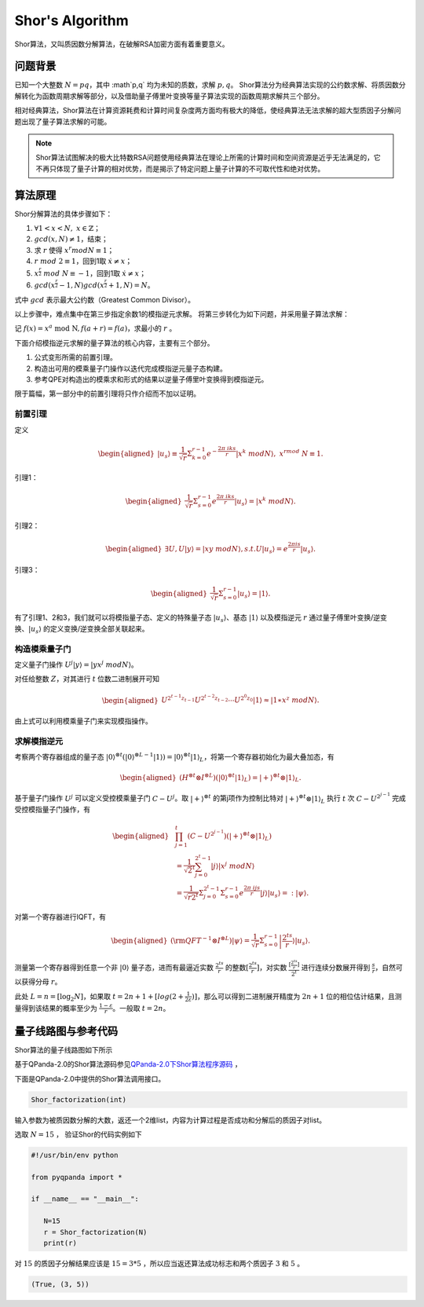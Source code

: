 Shor's Algorithm
####

Shor算法，又叫质因数分解算法，在破解RSA加密方面有着重要意义。

问题背景
****

已知一个大整数 :math:`N=pq`，其中 :math`p,q` 均为未知的质数，求解 :math:`p,q`。
Shor算法分为经典算法实现的公约数求解、将质因数分解转化为函数周期求解等部分，以及借助量子傅里叶变换等量子算法实现的函数周期求解共三个部分。

相对经典算法，Shor算法在计算资源耗费和计算时间复杂度两方面均有极大的降低，使经典算法无法求解的超大型质因子分解问题出现了量子算法求解的可能。

.. note:: Shor算法试图解决的极大比特数RSA问题使用经典算法在理论上所需的计算时间和空间资源是近乎无法满足的，它不再只体现了量子计算的相对优势，\
   而是揭示了特定问题上量子计算的不可取代性和绝对优势。

算法原理
****

Shor分解算法的具体步骤如下：

#. :math:`\forall 1<x<N,\ x\in\mathbb{Z}`；
#.	:math:`gcd(x,N)\neq 1`，结束；
#. 求 :math:`r` 使得 :math:`x^r mod N≡1`；
#.	:math:`r\ mod\ 2\equiv1`，回到1取 :math:`\dot{x}≠x`；
#.	:math:`x^\frac{r}{2}\ mod\ N\equiv-1`，回到1取 :math:`\dot{x}≠x`；
#.	:math:`gcd(x^\frac{r}{2}-1,N)gcd(x^\frac{r}{2}+1,N)=N`。

式中 :math:`gcd` 表示最大公约数（Greatest Common Divisor）。

以上步骤中，难点集中在第三步指定余数1的模指逆元求解。
将第三步转化为如下问题，并采用量子算法求解：

记 :math:`f\left(x\right)=x^a\mathrm{\ mod\ N},f\left(a+r\right)=f\left(a\right)`，求最小的 :math:`r` 。

下面介绍模指逆元求解的量子算法的核心内容，主要有三个部分。

#. 公式变形所需的前置引理。
#. 构造出可用的模乘量子门操作以迭代完成模指逆元量子态构建。
#. 参考QPE对构造出的模乘求和形式的结果以逆量子傅里叶变换得到模指逆元。

限于篇幅，第一部分中的前置引理将只作介绍而不加以证明。

前置引理
++++

定义

.. math::
   \begin{aligned}
   \left|u_s\right\rangle\equiv\frac{1}{\sqrt{r}}\Sigma_{k=0}^{r-1}e^{-\frac{2\pi\ iks}{r}}\left|x^k\ mod N\right\rangle,\ x^rmod\ N\equiv1.
   \end{aligned}
引理1：

.. math::
   \begin{aligned}
   \frac{1}{\sqrt{r}}\Sigma_{s=0}^{r-1}e^\frac{2\pi\ iks}{r}\left|u_s\right\rangle=\left|x^k\ modN\right\rangle.
   \end{aligned}
引理2：

.. math::
   \begin{aligned}
   \exists U,U\left|y\right\rangle=\left|xy\ modN\right\rangle,s.t.U\left|u_s\right\rangle=e^\frac{2\pi is}{r}\left|u_s\right\rangle.
   \end{aligned}
引理3：

.. math::
   \begin{aligned}
   \frac{1}{\sqrt{r}}\Sigma_{s=0}^{r-1}\left|u_s\right\rangle=\left|1\right\rangle.
   \end{aligned}

有了引理1、2和3，我们就可以将模指量子态、定义的特殊量子态 :math:`\left|u_s\right\rangle`、基态 :math:`\left|1\right\rangle` 
以及模指逆元 :math:`r` 通过量子傅里叶变换/逆变换、:math:`\left|u_s\right\rangle` 的定义变换/逆变换全部关联起来。

构造模乘量子门
++++

定义量子门操作 :math:`U^j\left|y\right\rangle=\left|yx^j\ modN\right\rangle`。

对任给整数 :math:`Z`，对其进行 :math:`t` 位数二进制展开可知

.. math::
   \begin{aligned}
   U^{2^{t-1}z_{t-1}}U^{2^{t-2}z_{t-2}}\cdots U^{2^0z_0}\left|1\right\rangle\approx\left|1\ast x^z\ modN\right\rangle.
   \end{aligned}
由上式可以利用模乘量子门来实现模指操作。

求解模指逆元
++++

考察两个寄存器组成的量子态 :math:`\left|0\right\rangle^{\otimes t}(\left|0\right\rangle^{\otimes L-1}
\left|1\right\rangle){=\left|0\right\rangle^{\otimes t}\left|1\right\rangle}_L`，将第一个寄存器初始化为最大叠加态，有

.. math::
   \begin{aligned}
   (H^{\otimes t}{\otimes I^{\otimes L})(\left|0\right\rangle}^{\otimes t}\left|1\right\rangle_L)
   =\left|+\right\rangle^{\otimes t}\otimes\left|1\right\rangle_L.
   \end{aligned}
基于量子门操作 :math:`U^j` 可以定义受控模乘量子门 :math:`C-U^j`。取 :math:`\left|+\right\rangle^{\otimes t}` 的第j项\
作为控制比特对 :math:`\left|+\right\rangle^{\otimes t}\otimes\left|1\right\rangle_L` 执行 :math:`t` 次 :math:`C-U^{2^{j-1}}`
完成受控模指量子门操作，有

.. math::
   \begin{aligned}
   &\prod_{j=1}^{t}\left(C-U^{2^{j-1}}\right)\left(\left|+\right\rangle^{\otimes t}\otimes\left|1\right\rangle_L\right)\\
   & =\frac{1}{{\sqrt2}^t}\sum_{j=0}^{2^t-1}\left|j\right\rangle\left|x^j\ modN\right\rangle \\
   & =\frac{1}{\sqrt{r2^t}}{\Sigma_{j=0}^{2^t-1}\Sigma}_{s=0}^{r-1}e^\frac{2\pi\ ijs}{r}
   \left|j\right\rangle\left|u_s\right\rangle=:\left|\psi\right\rangle.
   \end{aligned}

对第一个寄存器进行IQFT，有

.. math::
   \begin{aligned}
   ({\rm QFT}^{-1}\otimes I^{\otimes L})\left|\psi\right\rangle=\frac{1}{\sqrt r}\Sigma_{s=0}^{r-1}
   \left|\frac{2^ts}{r}\right\rangle\left|u_s\right\rangle.
   \end{aligned}
测量第一个寄存器得到任意一个非 :math:`\left|0\right\rangle` 量子态，进而有最逼近实数 :math:`\frac{2^ts}{r}` 的整数\
:math:`[\frac{2^ts}{r}]`，对实数 :math:`\frac{[\frac{2^ts}{r}]}{2^t}` 进行连续分数展开得到 :math:`\frac{s}{r}`，\
自然可以获得分母 :math:`r`。

此处 :math:`L=n={[\log}_2N]`，如果取 :math:`t=2n+1+[log(2+\frac{1}{2\varepsilon})]`，那么可以得到二进制展开精度为
:math:`2n+1` 位的相位估计结果，且测量得到该结果的概率至少为 :math:`\frac{1-\varepsilon}{r}`。一般取 :math:`t=2n`。

量子线路图与参考代码
****

Shor算法的量子线路图如下所示

.. image:: images/Shor.png
   :align: center

基于QPanda-2.0的Shor算法源码参见\
`QPanda-2.0下Shor算法程序源码 <https://github.com/OriginQ/QPanda-2/tree/master/QAlg/Shor>`_ \ ，\

下面是QPanda-2.0中提供的Shor算法调用接口。

.. code-block:: python

   Shor_factorization(int)

输入参数为被质因数分解的大数，返还一个2维list，内容为计算过程是否成功和分解后的质因子对list。

选取 :math:`N=15` ，
验证Shor的代码实例如下

.. code-block:: python

   #!/usr/bin/env python

   from pyqpanda import *

   if __name__ == "__main__":

      N=15
      r = Shor_factorization(N)
      print(r)

对 :math:`15` 的质因子分解结果应该是 :math:`15=3*5` ，所以应当返还算法成功标志和两个质因子 :math:`3` 和 :math:`5` 。 

.. code-block:: python

   (True, (3, 5))
